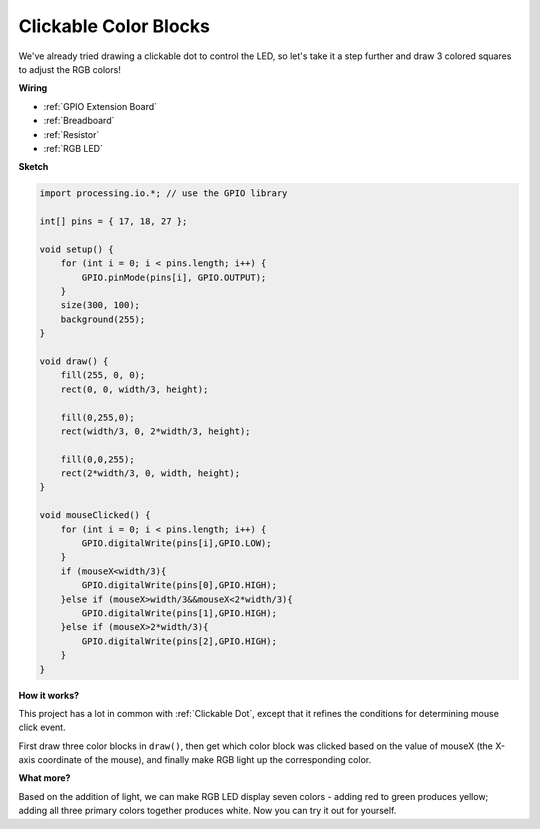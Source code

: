 Clickable Color Blocks
=======================

We've already tried drawing a clickable dot to control the LED, so let's take it a step further and draw 3 colored squares to adjust the RGB colors!

.. image:: img/colorful_square.png



**Wiring**

* :ref:`GPIO Extension Board`
* :ref:`Breadboard`
* :ref:`Resistor`
* :ref:`RGB LED`

.. image:: img/image61.png


**Sketch**

.. code-block:: arduino

    import processing.io.*; // use the GPIO library

    int[] pins = { 17, 18, 27 };

    void setup() {
        for (int i = 0; i < pins.length; i++) {
            GPIO.pinMode(pins[i], GPIO.OUTPUT);
        }
        size(300, 100);
        background(255);
    }

    void draw() {
        fill(255, 0, 0);
        rect(0, 0, width/3, height);

        fill(0,255,0);
        rect(width/3, 0, 2*width/3, height);

        fill(0,0,255);
        rect(2*width/3, 0, width, height);
    }

    void mouseClicked() {
        for (int i = 0; i < pins.length; i++) {
            GPIO.digitalWrite(pins[i],GPIO.LOW);
        }
        if (mouseX<width/3){
            GPIO.digitalWrite(pins[0],GPIO.HIGH);
        }else if (mouseX>width/3&&mouseX<2*width/3){
            GPIO.digitalWrite(pins[1],GPIO.HIGH);
        }else if (mouseX>2*width/3){
            GPIO.digitalWrite(pins[2],GPIO.HIGH);
        }        
    }


**How it works?**

This project has a lot in common with :ref:`Clickable Dot`, except that it refines the conditions for determining mouse click event.

First draw three color blocks in ``draw()``, then get which color block was clicked based on the value of mouseX (the X-axis coordinate of the mouse), and finally make RGB light up the corresponding color.

**What more?**

Based on the addition of light, we can make RGB LED display seven colors - adding red to green produces yellow; adding all three primary colors together produces white.
Now you can try it out for yourself.